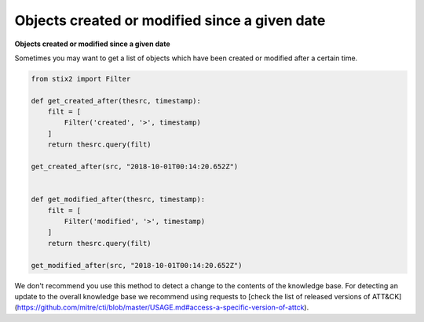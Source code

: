 Objects created or modified since a given date
===============
**Objects created or modified since a given date**

Sometimes you may want to get a list of objects which have been created or modified after a certain time.

.. code-block:: python
    
    from stix2 import Filter

    def get_created_after(thesrc, timestamp):
        filt = [
            Filter('created', '>', timestamp)
        ]
        return thesrc.query(filt)

    get_created_after(src, "2018-10-01T00:14:20.652Z")


    def get_modified_after(thesrc, timestamp):
        filt = [
            Filter('modified', '>', timestamp)
        ]
        return thesrc.query(filt)
        
    get_modified_after(src, "2018-10-01T00:14:20.652Z")


We don't recommend you use this method to detect a change to the contents of the knowledge base. For detecting an update to the overall knowledge base we recommend using requests to [check the list of released versions of ATT&CK](https://github.com/mitre/cti/blob/master/USAGE.md#access-a-specific-version-of-attck).
